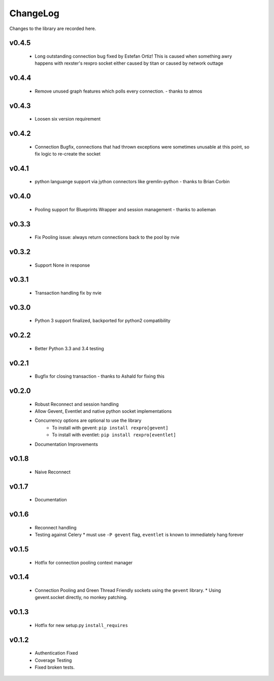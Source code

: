 .. _changelog:

ChangeLog
=========

Changes to the library are recorded here.

v0.4.5
------
  * Long outstanding connection bug fixed by Estefan Ortiz! This is caused when something awry happens with rexster's rexpro socket either caused by titan or caused by network outtage

v0.4.4
------
  * Remove unused graph features which polls every connection. - thanks to atmos

v0.4.3
------
  * Loosen six version requirement

v0.4.2
------
  * Connection Bugfix, connections that had thrown exceptions were sometimes unusable at this point, so fix logic to re-create the socket

v0.4.1
------
  * python languange support via jython connectors like gremlin-python - thanks to Brian Corbin

v0.4.0
------
  * Pooling support for Blueprints Wrapper and session management - thanks to aolieman

v0.3.3
------
  * Fix Pooling issue: always return connections back to the pool by nvie

v0.3.2
------
  * Support None in response

v0.3.1
------
  * Transaction handling fix by nvie

v0.3.0
------
  * Python 3 support finalized, backported for python2 compatibility

v0.2.2
------
  * Better Python 3.3 and 3.4 testing

v0.2.1
------
  * Bugfix for closing transaction - thanks to Ashald for fixing this

v0.2.0
------
  * Robust Reconnect and session handling
  * Allow Gevent, Eventlet and native python socket implementations
  * Concurrency options are optional to use the library
     * To install with gevent: ``pip install rexpro[gevent]``
     * To install with eventlet: ``pip install rexpro[eventlet]``
  * Documentation Improvements

v0.1.8
------
  * Naive Reconnect

v0.1.7
------
  * Documentation

v0.1.6
------

  * Reconnect handling
  * Testing against Celery
    * must use ``-P gevent`` flag, ``eventlet`` is known to immediately hang forever


v0.1.5
------

  * Hotfix for connection pooling context manager


v0.1.4
------

  * Connection Pooling and Green Thread Friendly sockets using the ``gevent`` library.
    * Using gevent.socket directly, no monkey patching.


v0.1.3
------

  * Hotfix for new setup.py ``install_requires``


v0.1.2
------

  * Authentication Fixed
  * Coverage Testing
  * Fixed broken tests.
